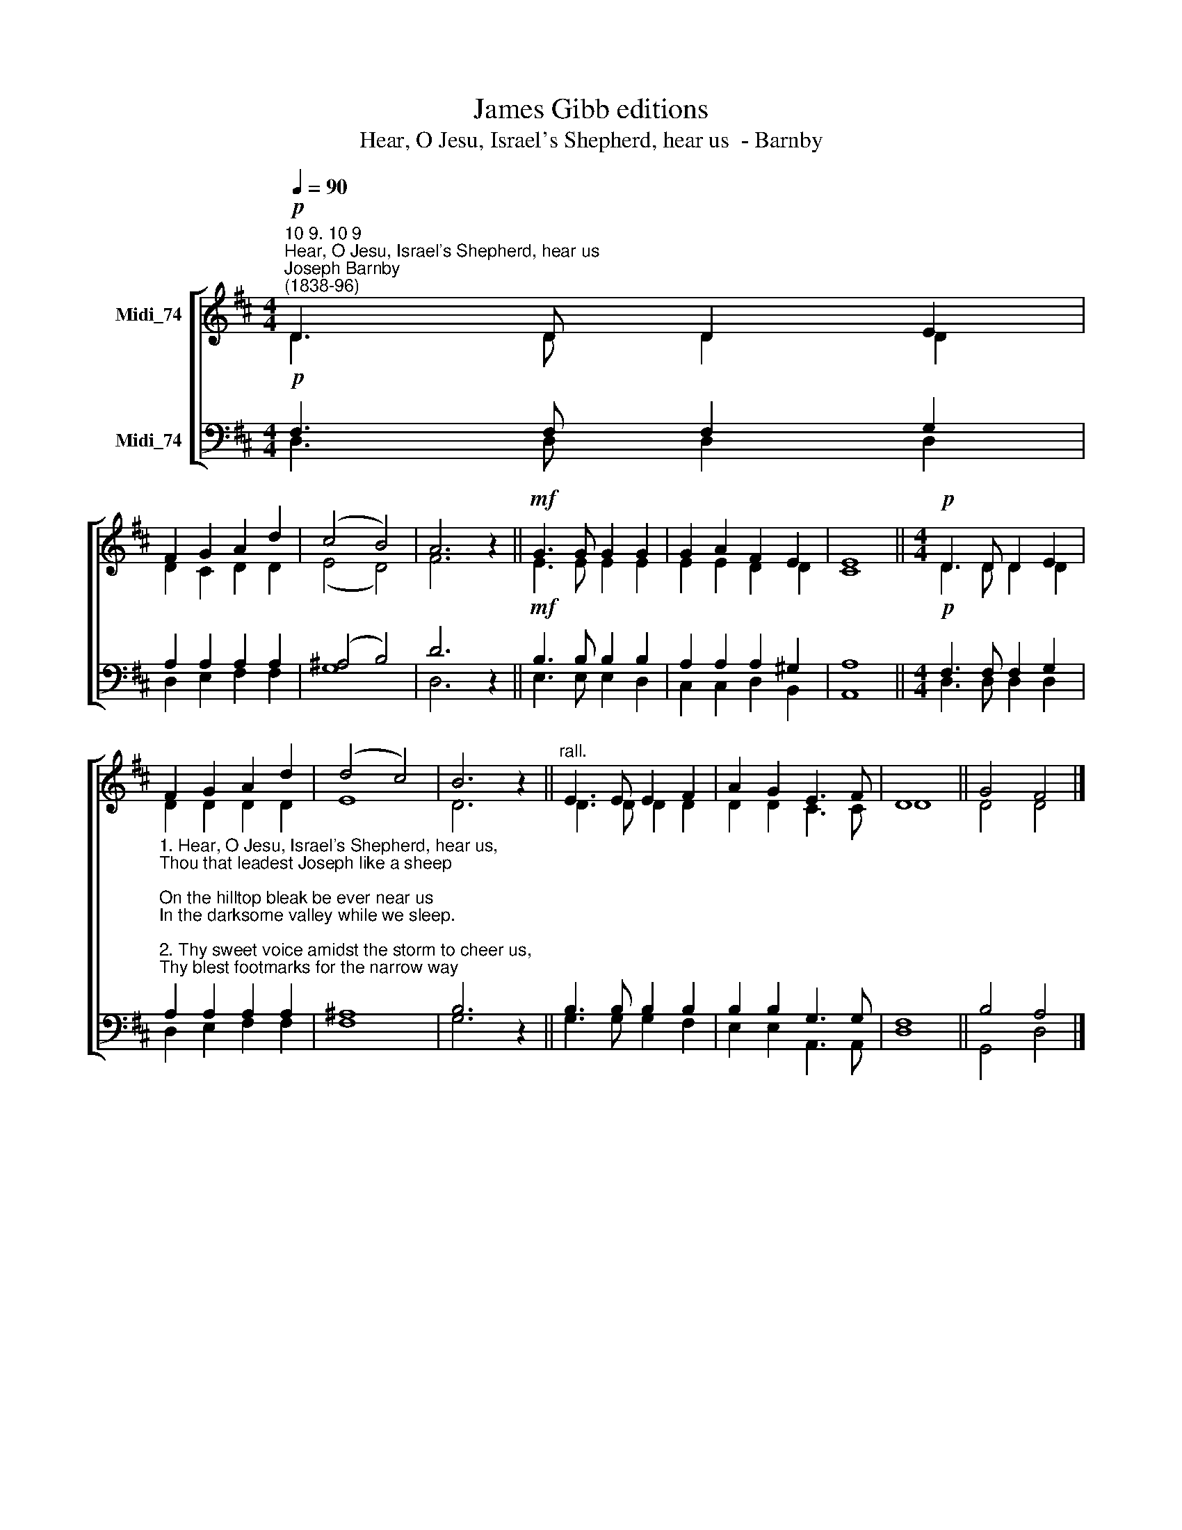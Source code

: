 X:1
T:James Gibb editions
T:Hear, O Jesu, Israel's Shepherd, hear us  - Barnby
%%score [ ( 1 2 ) ( 3 4 ) ]
L:1/8
Q:1/4=90
M:4/4
K:D
V:1 treble nm="Midi_74"
V:2 treble 
V:3 bass nm="Midi_74"
V:4 bass 
V:1
"^10 9. 10 9""^Hear, O Jesu, Israel's Shepherd, hear us""^Joseph Barnby\n(1838-96)"!p! D3 D D2 E2 | %1
 F2 G2 A2 d2 | (c4 B4) | A6 z2 ||!mf! G3 G G2 G2 | G2 A2 F2 E2 | E8 ||[M:4/4]!p! D3 D D2 E2 | %8
 F2 G2 A2 d2 | (d4 c4) | B6 z2 ||"^rall." E3 E E2 F2 | A2 G2 E3 F | D8 || G4 F4 |] %15
V:2
 D3 D D2 D2 | D2 C2 D2 D2 | (E4 D4) | F6 z2 || E3 E E2 E2 | E2 E2 D2 D2 | C8 ||[M:4/4] D3 D D2 D2 | %8
 D2 D2 D2 D2 | E8 | D6 z2 || D3 D D2 D2 | D2 D2 C3 C | D8 || D4 D4 |] %15
V:3
!p! F,3 F, F,2 G,2 | A,2 A,2 A,2 A,2 | (^A,4 B,4) | D6 z2 ||!mf! B,3 B, B,2 B,2 | %5
 A,2 A,2 A,2 ^G,2 | A,8 ||[M:4/4]!p! F,3 F, F,2 G,2 | %8
"^1. Hear, O Jesu, Israel's Shepherd, hear us,\nThou that leadest Joseph like a sheep;\nOn the hilltop bleak be ever near us\nIn the darksome valley while we sleep.\n\n2. Thy sweet voice amidst the storm to cheer us,\nThy blest footmarks for the narrow way;\nThy dear hand to hold up and to steer us,\nFor Thy help and guidance, Lord, we pray.\n\n3. Thy dear voice, O Shepherd, true and tender,\nAll its wondrous tones Thy sheep would know;\nTo Thy call their prompt obedience render,\nFollow Thee wherever Thou would go." A,2 A,2 A,2 A,2 | %9
 ^A,8 | B,6 z2 || B,3 B, B,2 B,2 | B,2 B,2 G,3 G, | F,8 || B,4 A,4 |] %15
V:4
 D,3 D, D,2 D,2 | D,2 E,2 F,2 F,2 | G,8 | D,6 z2 || E,3 E, E,2 D,2 | C,2 C,2 D,2 B,,2 | A,,8 || %7
[M:4/4] D,3 D, D,2 D,2 | D,2 E,2 F,2 F,2 | F,8 | G,6 z2 || G,3 G, G,2 F,2 | E,2 E,2 A,,3 A,, | %13
 D,8 || G,,4 D,4 |] %15

